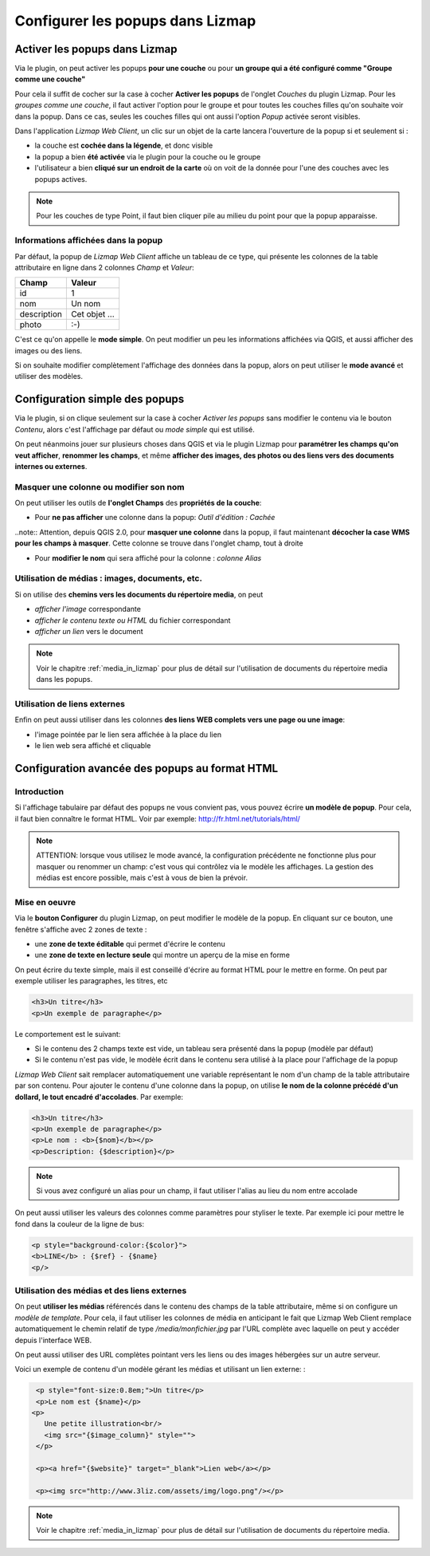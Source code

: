 .. _popups_in_lizmap:

===============================================================
Configurer les popups dans Lizmap
===============================================================
 
Activer les popups dans Lizmap
===============================================================

Via le plugin, on peut activer les popups **pour une couche** ou pour **un groupe qui a été configuré comme "Groupe comme une couche"**

Pour cela il suffit de cocher sur la case à cocher **Activer les popups** de l'onglet *Couches* du plugin Lizmap. Pour les *groupes comme une couche*, il faut activer l'option pour le groupe et pour toutes les couches filles qu'on souhaite voir dans la popup. Dans ce cas, seules les couches filles qui ont aussi l'option *Popup* activée seront visibles.

Dans l'application *Lizmap Web Client*, un clic sur un objet de la carte lancera l'ouverture de la popup si et seulement si :

* la couche est **cochée dans la légende**, et donc visible
* la popup a bien **été activée** via le plugin pour la couche ou le groupe
* l'utilisateur a bien **cliqué sur un endroit de la carte** où on voit de la donnée pour l'une des couches avec les popups actives.

.. note:: Pour les couches de type Point, il faut bien cliquer pile au milieu du point pour que la popup apparaisse.


Informations affichées dans la popup
-------------------------------------

Par défaut, la popup de *Lizmap Web Client* affiche un tableau de ce type, qui présente les colonnes de la table attributaire en ligne dans 2 colonnes *Champ* et *Valeur*:

============  ==============
Champ         Valeur
============  ==============
          id  1
         nom  Un nom
 description  Cet objet ...
       photo  :-)
============  ==============

C'est ce qu'on appelle le **mode simple**. On peut modifier un peu les informations affichées via QGIS, et aussi afficher des images ou des liens.

Si on souhaite modifier complètement l'affichage des données dans la popup, alors on peut utiliser le **mode avancé** et utiliser des modèles.


Configuration simple des popups
===============================================================

Via le plugin, si on clique seulement sur la case à cocher *Activer les popups* sans modifier le contenu via le bouton *Contenu*, alors c'est l'affichage par défaut ou *mode simple* qui est utilisé. 

On peut néanmoins jouer sur plusieurs choses dans QGIS et via le plugin Lizmap pour **paramétrer les champs qu'on veut afficher**, **renommer les champs**, et même **afficher des images, des photos ou des liens vers des documents internes ou externes**.

Masquer une colonne ou modifier son nom
-----------------------------------------
On peut utiliser les outils de **l'onglet Champs** des **propriétés de la couche**:

* Pour **ne pas afficher** une colonne dans la popup: *Outil d'édition : Cachée*

..note:: Attention, depuis QGIS 2.0, pour **masquer une colonne** dans la popup, il faut maintenant **décocher la case WMS pour les champs à masquer**. Cette colonne se trouve dans l'onglet champ, tout à droite

* Pour **modifier le nom** qui sera affiché pour la colonne : *colonne Alias*

.. image:: ../MEDIA/features-popup-fields.png
   :align: center
   :width: 70%
   
Utilisation de médias : images, documents, etc.
--------------------------------------------------

Si on utilise des **chemins vers les documents du répertoire media**, on peut

* *afficher l'image* correspondante
* *afficher le contenu texte ou HTML* du fichier correspondant
* *afficher un lien* vers le document

.. note:: Voir le chapitre :ref:`media_in_lizmap` pour plus de détail sur l'utilisation de documents du répertoire media dans les popups.

Utilisation de liens externes
------------------------------

Enfin on peut aussi utiliser dans les colonnes **des liens WEB complets vers une page ou une image**:

* l'image pointée par le lien sera affichée à la place du lien
* le lien web sera affiché et cliquable


Configuration avancée des popups au format HTML
===============================================================

Introduction
-------------

Si l'affichage tabulaire par défaut des popups ne vous convient pas, vous pouvez écrire **un modèle de popup**. Pour cela, il faut bien connaître le format HTML. Voir par exemple: http://fr.html.net/tutorials/html/

.. note:: ATTENTION: lorsque vous utilisez le mode avancé, la configuration précédente ne fonctionne plus pour masquer ou renommer un champ: c'est vous qui contrôlez via le modèle les affichages. La gestion des médias est encore possible, mais c'est à vous de bien la prévoir.

Mise en oeuvre
---------------

Via le **bouton Configurer** du plugin Lizmap, on peut modifier le modèle de la popup. En cliquant sur ce bouton, une fenêtre s'affiche avec 2 zones de texte :

* une **zone de texte éditable** qui permet d'écrire le contenu
* une **zone de texte en lecture seule** qui montre un aperçu de la mise en forme

.. image:: ../MEDIA/features-popup-configure.png
   :align: center
   :width: 70%

On peut écrire du texte simple, mais il est conseillé d'écrire au format HTML pour le mettre en forme. On peut par exemple utiliser les paragraphes, les titres, etc

.. code-block:: html

   <h3>Un titre</h3>
   <p>Un exemple de paragraphe</p>

Le comportement est le suivant:

* Si le contenu des 2 champs texte est vide, un tableau sera présenté dans la popup (modèle par défaut)
* Si le contenu n'est pas vide, le modèle écrit dans le contenu sera utilisé à la place pour l'affichage de la popup

*Lizmap Web Client* sait remplacer automatiquement une variable représentant le nom d'un champ de la table attributaire par son contenu. Pour ajouter le contenu d'une colonne dans la popup, on utilise **le nom de la colonne précédé d'un dollard, le tout encadré d'accolades**. Par exemple:

.. code-block:: html

   <h3>Un titre</h3>
   <p>Un exemple de paragraphe</p>
   <p>Le nom : <b>{$nom}</b></p>
   <p>Description: {$description}</p>

.. note:: Si vous avez configuré un alias pour un champ, il faut utiliser l'alias au lieu du nom entre accolade
  
On peut aussi utiliser les valeurs des colonnes comme paramètres pour styliser le texte. Par exemple ici pour mettre le fond dans la couleur de la ligne de bus:

.. code-block:: html

   <p style="background-color:{$color}">
   <b>LINE</b> : {$ref} - {$name}
   <p/>

  
Utilisation des médias et des liens externes
---------------------------------------------

On peut **utiliser les médias** référencés dans le contenu des champs de la table attributaire, même si on configure un *modèle de template*. Pour cela, il faut utiliser les colonnes de média en anticipant le fait que Lizmap Web Client remplace automatiquement le chemin relatif de type */media/monfichier.jpg* par l'URL complète avec laquelle on peut y accéder depuis l'interface WEB.

On peut aussi utiliser des URL complètes pointant vers les liens ou des images hébergées sur un autre serveur.

Voici un exemple de contenu d'un modèle gérant les médias et utilisant un lien externe: :

.. code-block:: html

   <p style="font-size:0.8em;">Un titre</p>
   <p>Le nom est {$name}</p>
  <p>
     Une petite illustration<br/>
     <img src="{$image_column}" style="">
   </p>

   <p><a href="{$website}" target="_blank">Lien web</a></p>

   <p><img src="http://www.3liz.com/assets/img/logo.png"/></p> 

.. note:: Voir le chapitre :ref:`media_in_lizmap` pour plus de détail sur l'utilisation de documents du répertoire media.
